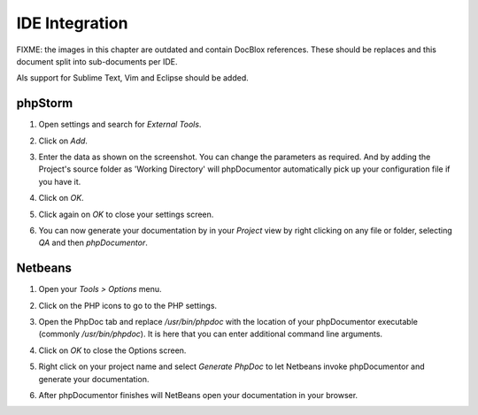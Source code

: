 IDE Integration
===============

FIXME: the images in this chapter are outdated and contain DocBlox references.
These should be replaces and this document split into sub-documents per IDE.

Als support for Sublime Text, Vim and Eclipse should be added.

phpStorm
--------

1. Open settings and search for *External Tools*.

   .. image:: /.static/for-users/installation/ide-integration/phpstorm-1.png

2. Click on *Add*.
3. Enter the data as shown on the screenshot. You can change the parameters as
   required. And by adding the Project's source folder as 'Working Directory' will
   phpDocumentor automatically pick up your configuration file if you have it.

   .. image:: /.static/for-users/installation/ide-integration/phpstorm-2.png

4. Click on *OK*.
5. Click again on *OK* to close your settings screen.
6. You can now generate your documentation by in your *Project* view by right
   clicking on any file or folder, selecting *QA* and then *phpDocumentor*.

   .. image:: /.static/for-users/installation/ide-integration/phpstorm-3.png

Netbeans
--------

1. Open your *Tools > Options* menu.

   .. image:: /.static/for-users/installation/ide-integration/netbeans-1.png

2. Click on the PHP icons to go to the PHP settings.
3. Open the PhpDoc tab and replace */usr/bin/phpdoc* with the location of your
   phpDocumentor executable (commonly */usr/bin/phpdoc*). It is here that you can
   enter additional command line arguments.

   .. image:: /.static/for-users/installation/ide-integration/netbeans-2.png

4. Click on *OK* to close the Options screen.
5. Right click on your project name and select *Generate PhpDoc* to let Netbeans
   invoke phpDocumentor and generate your documentation.

   .. image:: /.static/for-users/installation/ide-integration/netbeans-3.png

6. After phpDocumentor finishes will NetBeans open your documentation in your browser.